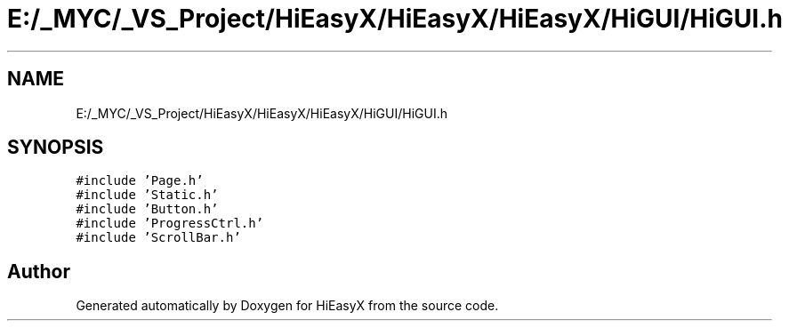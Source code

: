 .TH "E:/_MYC/_VS_Project/HiEasyX/HiEasyX/HiEasyX/HiGUI/HiGUI.h" 3 "Sat Aug 13 2022" "Version Ver0.2(alpha)" "HiEasyX" \" -*- nroff -*-
.ad l
.nh
.SH NAME
E:/_MYC/_VS_Project/HiEasyX/HiEasyX/HiEasyX/HiGUI/HiGUI.h
.SH SYNOPSIS
.br
.PP
\fC#include 'Page\&.h'\fP
.br
\fC#include 'Static\&.h'\fP
.br
\fC#include 'Button\&.h'\fP
.br
\fC#include 'ProgressCtrl\&.h'\fP
.br
\fC#include 'ScrollBar\&.h'\fP
.br

.SH "Author"
.PP 
Generated automatically by Doxygen for HiEasyX from the source code\&.
